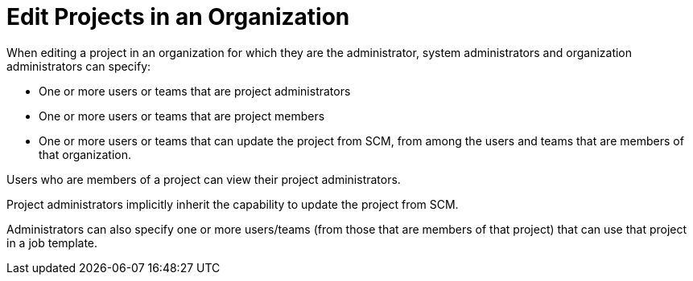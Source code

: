 [id="ref-controller-rbac-edit-projects"]

= Edit Projects in an Organization

When editing a project in an organization for which they are the administrator, system administrators and organization administrators can specify:

* One or more users or teams that are project administrators
* One or more users or teams that are project members
* One or more users or teams that can update the project from SCM, from among the users and teams that are members of that organization.

Users who are members of a project can view their project administrators.

Project administrators implicitly inherit the capability to update the project from SCM.

Administrators can also specify one or more users/teams (from those that are members of that project) that can use that project in a job template.
